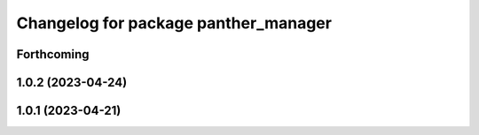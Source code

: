 ^^^^^^^^^^^^^^^^^^^^^^^^^^^^^^^^^^^^^
Changelog for package panther_manager
^^^^^^^^^^^^^^^^^^^^^^^^^^^^^^^^^^^^^

Forthcoming
-----------

1.0.2 (2023-04-24)
------------------

1.0.1 (2023-04-21)
------------------
